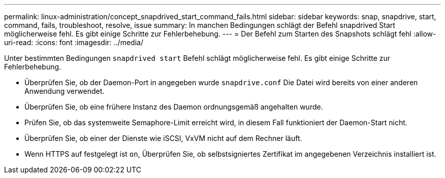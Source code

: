 ---
permalink: linux-administration/concept_snapdrived_start_command_fails.html 
sidebar: sidebar 
keywords: snap, snapdrive, start, command, fails, troubleshoot, resolve, issue 
summary: In manchen Bedingungen schlägt der Befehl snapdrived Start möglicherweise fehl. Es gibt einige Schritte zur Fehlerbehebung. 
---
= Der Befehl zum Starten des Snapshots schlägt fehl
:allow-uri-read: 
:icons: font
:imagesdir: ../media/


[role="lead"]
Unter bestimmten Bedingungen `snapdrived start` Befehl schlägt möglicherweise fehl. Es gibt einige Schritte zur Fehlerbehebung.

* Überprüfen Sie, ob der Daemon-Port in angegeben wurde `snapdrive.conf` Die Datei wird bereits von einer anderen Anwendung verwendet.
* Überprüfen Sie, ob eine frühere Instanz des Daemon ordnungsgemäß angehalten wurde.
* Prüfen Sie, ob das systemweite Semaphore-Limit erreicht wird, in diesem Fall funktioniert der Daemon-Start nicht.
* Überprüfen Sie, ob einer der Dienste wie iSCSI, VxVM nicht auf dem Rechner läuft.
* Wenn HTTPS auf festgelegt ist `on`, Überprüfen Sie, ob selbstsigniertes Zertifikat im angegebenen Verzeichnis installiert ist.

